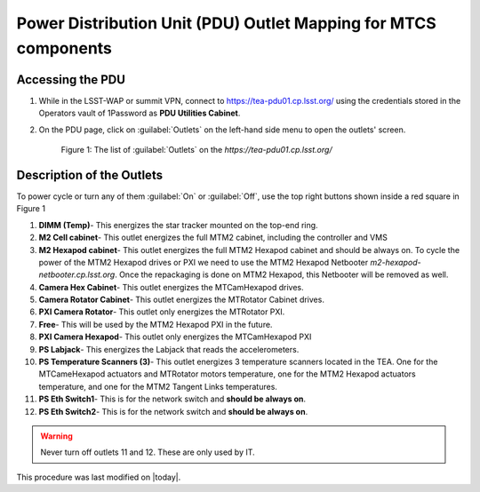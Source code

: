 .. This is a template for an informative/general use document. 

.. Review the README in this document's directory on instructions to contribute.
.. Static objects, such as figures, should be stored in the _static directory. Review the _static/README in this procedure's directory on instructions to contribute.
.. Do not remove the comments that describe each section. They are included to provide guidance to contributors.
.. Do not remove other content provided in the templates, such as a section. Instead, comment out the content and include comments to explain the situation. For example:
	- If a section within the template is not needed, comment out the section title and label reference. Include a comment explaining why this is not required.
    - If a file cannot include a title (surrounded by ampersands (#)), comment out the title from the template and include a comment explaining why this is implemented (in addition to applying the ``title`` directive).

.. Include one Primary Author and list of Contributors (comma separated) between the asterisks (*):
.. |author| replace:: Kshitija Kelkar
.. If there are no contributors, write "none" between the asterisks. Do not remove the substitution.
.. |contributors| replace:: 

.. This is the label that can be used as for cross referencing this procedure.
.. Recommended format is "Directory Name"-"Title Name"  -- Spaces should be replaced by hyphens.
.. _Templates-Informative-Document:
.. Each section should includes a label for cross referencing to a given area.
.. Recommended format for all labels is "Title Name"-"Section Name" -- Spaces should be replaced by hyphens.
.. To reference a label that isn't associated with an reST object such as a title or figure, you must include the link an explicit title using the syntax :ref:`link text <label-name>`.
.. An error will alert you of identical labels during the build process.

################################################################
Power Distribution Unit (PDU) Outlet Mapping for MTCS components
################################################################


.. _PDU-Outlet-Mapping-Access:

Accessing the PDU 
=============

#.  While in the LSST-WAP or summit VPN, connect to `https://tea-pdu01.cp.lsst.org/ <https://tea-pdu01.cp.lsst.org>`_ 
    using the credentials stored in the Operators vault of 1Password as **PDU Utilities Cabinet**. 
    

#.  On the PDU page, click on :guilabel:`Outlets` on the left-hand side menu to open the outlets' screen.

    .. figure:: /Simonyi/Components/_static/pdu1.jpeg  
        :name: pdu1

        Figure 1: The list of :guilabel:`Outlets` on the *https://tea-pdu01.cp.lsst.org/*


.. _PDU-Outlet-Mapping-Description:

Description of the Outlets
==========================

To power cycle or turn any of them :guilabel:`On` or :guilabel:`Off`, use the top right buttons shown inside a 
red square in Figure 1

#.  **DIMM (Temp)**- This energizes the star tracker mounted on the top-end ring.

#.  **M2 Cell cabinet**- This outlet energizes the full MTM2 cabinet, including the controller and VMS

#.  **M2 Hexapod cabinet**- This outlet energizes the full MTM2 Hexapod cabinet and should be always on. 
    To cycle the power of the MTM2 Hexapod drives or PXI we need to use the MTM2 Hexapod Netbooter 
    *m2-hexapod-netbooter.cp.lsst.org*. Once the repackaging is done on MTM2 Hexapod, this Netbooter will be 
    removed as well.    

#.  **Camera Hex Cabinet**- This outlet energizes the MTCamHexapod drives.

#.  **Camera Rotator Cabinet**- This outlet energizes the MTRotator Cabinet drives.

#.  **PXI Camera Rotator**- This outlet only energizes the MTRotator PXI.

#.  **Free**- This will be used by the MTM2 Hexapod PXI in the future.

#.  **PXI Camera Hexapod**- This outlet only energizes the MTCamHexapod PXI

#.  **PS Labjack**- This energizes the Labjack that reads the accelerometers.

#.  **PS Temperature Scanners (3)**- This outlet energizes 3 temperature scanners located in the TEA. One for the 
    MTCameHexapod actuators and MTRotator motors temperature, one for the MTM2 Hexapod actuators temperature, and one 
    for the MTM2 Tangent Links temperatures.

#.  **PS Eth Switch1**- This is for the network switch and **should be always on**.

#.  **PS Eth Switch2**- This is for the network switch and **should be always on**.


.. warning::

    Never turn off outlets 11 and 12. These are only used by IT.


This procedure was last modified on |today|.